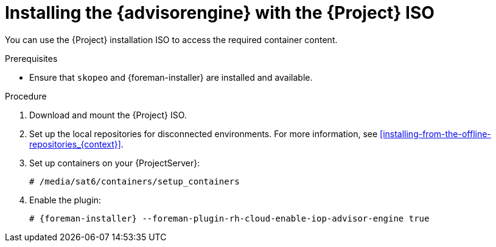 [id="installing-the-advisor-engine-with-the-project-iso"]
= Installing the {advisorengine} with the {Project} ISO

You can use the {Project} installation ISO to access the required container content.  

.Prerequisites
* Ensure that `skopeo` and {foreman-installer} are installed and available.

.Procedure
. Download and mount the {Project} ISO.
. Set up the local repositories for disconnected environments. 
For more information, see xref:installing-from-the-offline-repositories_{context}[].
. Set up containers on your {ProjectServer}:
+
[options="nowrap", subs="+quotes,verbatim,attributes"]
----
# /media/sat6/containers/setup_containers
----
. Enable the plugin:
+
[options="nowrap", subs="+quotes,verbatim,attributes"]
----
# {foreman-installer} --foreman-plugin-rh-cloud-enable-iop-advisor-engine true
----